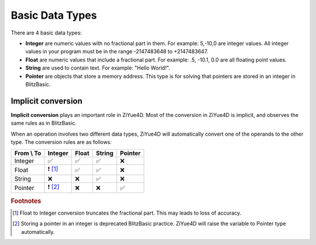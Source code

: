 Basic Data Types
===================================

There are 4 basic data types:

- **Integer** are numeric values with no fractional part in them. For example: 5,-10,0 are integer values. All integer values in your program must be in the range -2147483648 to +2147483647. 

- **Float** are numeric values that include a fractional part. For example: .5, -10.1, 0.0 are all floating point values. 

- **String** are used to contain text. For example: "Hello World!".

- **Pointer** are objects that store a memory address. This type is for solving that pointers are stored in an integer in BlitzBasic.

Implicit conversion
-------------------

**Implicit conversion** plays an important role in ZiYue4D. Most of the conversion in ZiYue4D is implicit, and observes the same rules as in BlitzBasic.

When an operation involves two different data types, ZiYue4D will automatically convert one of the operands to the other type. The conversion rules are as follows:

+------------+---------+-------+--------+---------+
| From \\ To | Integer | Float | String | Pointer |
+============+=========+=======+========+=========+
| Integer    | ✅      | ✅    | ✅     | ❌      |
+------------+---------+-------+--------+---------+
| Float      |❗ [#f1]_| ✅    | ✅     | ❌      |
+------------+---------+-------+--------+---------+
| String     | ❌      | ❌    | ✅     | ❌      |
+------------+---------+-------+--------+---------+
| Pointer    |❗ [#f2]_| ❌    | ❌     | ✅      |
+------------+---------+-------+--------+---------+

.. rubric:: Footnotes
.. [#f1] Float to Integer conversion truncates the fractional part. This may leads to loss of accuracy.
.. [#f2] Storing a pointer in an integer is deprecated BlitzBasic practice. ZiYue4D will raise the variable to Pointer type automatically.